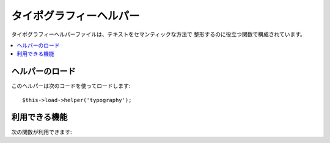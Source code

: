 ########################
タイポグラフィーヘルパー
########################

タイポグラフィーヘルパーファイルは、テキストをセマンティックな方法で
整形するのに役立つ関数で構成されています。

.. contents::
  :local:

.. raw:: html

  <div class="custom-index container"></div>

ヘルパーのロード
================

このヘルパーは次のコードを使ってロードします::

	$this->load->helper('typography');

利用できる機能
==============

次の関数が利用できます:


.. php:function:: auto_typography($str[, $reduce_linebreaks = FALSE])

	:パラメータ	string	$str: 入力文字
	:パラメータ	bool	$reduce_linebreaks: 複数の重複した改行を2つにするかどうか
	:返り値:	HTML フォーマットされた体裁が整った文字列
	:返り値型: string

	意味論的にも文の体裁を整える面でも正しい HTML
	にテキストをフォーマットします。

	この関数は ``CI_Typography::auto_typography()`` のエイリアスです。
	より多くの情報を得るには、:doc:`タイポグラフィークラス<../libraries/typography>`
	を見てください。

	使用例::

		$string = auto_typography($string);

	.. note:: 特に、フォーマットしようとする大量のコンテンツがある場合、
		文の体裁を整える処理は負荷が高くなります。 この関数を使うようにした場合は、
		ページを :doc:`キャッシュする <../general/caching>`
		のを検討する必要があるかもしれません。


.. php:function:: nl2br_except_pre($str)

	:パラメータ	string	$str: 入力文字列
	:返り値:	HTML フォーマットされた改行を含む文字列
	:返り値型:	string

	<pre>タグの中でない改行を<br />タグに変換します。
	この関数は<pre>タグを無視しないという点を除いて、
	PHP に組み込みの ``nl2br()`` 関数と同じものです。

	使用例:

		$string = nl2br_except_pre($string);

.. php:function:: entity_decode($str, $charset = NULL)

	:パラメータ	string	$str: 入力文字列
	:パラメータ	string	$charset: 入力文字列の文字セット
	:返り値:	エンティティデコードされた文字列
	:返り値型:	string

	この関数は ``CI_Security::entity_decode()`` のエイリアスです。
	より多くの情報を得るには、:doc:`セキュリティクラス<../libraries/security>`
	を見てください。